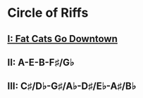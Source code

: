 * Circle of Riffs
** [[https://github.com/naptaker/circle-of-riffs-i][I: Fat Cats Go Downtown]]
** II: A-E-B-F♯/G♭
** III: C♯/D♭-G♯/A♭-D♯/E♭-A♯/B♭
